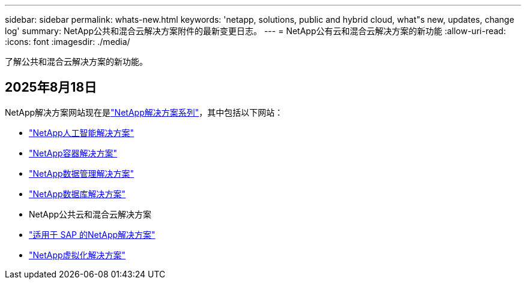 ---
sidebar: sidebar 
permalink: whats-new.html 
keywords: 'netapp, solutions, public and hybrid cloud, what"s new, updates, change log' 
summary: NetApp公共和混合云解决方案附件的最新变更日志。 
---
= NetApp公有云和混合云解决方案的新功能
:allow-uri-read: 
:icons: font
:imagesdir: ./media/


[role="lead"]
了解公共和混合云解决方案的新功能。



== 2025年8月18日

NetApp解决方案网站现在是link:https://docs.netapp.com/us-en/netapp-solutions-family/index.html["NetApp解决方案系列"^]，其中包括以下网站：

* link:https://docs.netapp.com/us-en/netapp-solutions-ai/index.html["NetApp人工智能解决方案"^]
* link:https://docs.netapp.com/us-en/netapp-solutions-containers/index.html["NetApp容器解决方案"^]
* link:https://docs.netapp.com/us-en/netapp-solutions-dataops/index.html["NetApp数据管理解决方案"^]
* link:https://docs.netapp.com/us-en/netapp-solutions-databases/index.html["NetApp数据库解决方案"^]
* NetApp公共云和混合云解决方案
* link:https://docs.netapp.com/us-en/netapp-solutions-sap/index.html["适用于 SAP 的NetApp解决方案"^]
* link:https://docs.netapp.com/us-en/netapp-solutions-virtualization/index.html["NetApp虚拟化解决方案"^]


